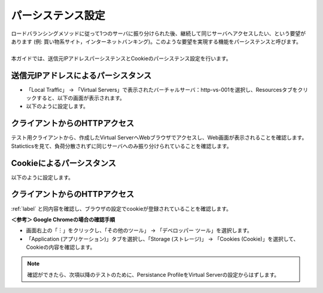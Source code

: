 パーシステンス設定
======================================

| ロードバランシングメソッドに従って1つのサーバに振り分けられた後、継続して同じサーバへアクセスしたい、という要望があります (例: 買い物系サイト，インターネットバンキング)。このような要望を実現する機能をパーシステンスと呼びます。
| 
| 本ガイドでは、送信元IPアドレスパーシステンスとCookieのパーシステンス設定を行います。

送信元IPアドレスによるパーシスタンス
--------------------------------------

- 「Local Traffic」 → 「Virtual Servers」で表示されたバーチャルサーバ：http-vs-001を選択し、Resourcesタブをクリックすると、以下の画面が表示されます。
- 以下のように設定します。

.. figure:: images/mod5-2-1.png
   :scale: 20%
   :align: center

.. _label:

クライアントからのHTTPアクセス
--------------------------------------

テスト用クライアントから、作成したVirtual ServerへWebブラウザでアクセスし、Web画面が表示されることを確認します。Staticticsを見て、負荷分散されずに同じサーバへのみ振り分けられていることを確認します。

Cookieによるパーシスタンス
--------------------------------------

以下のように設定します。

.. figure:: images/mod5-2-3.png
   :scale: 20%
   :align: center

クライアントからのHTTPアクセス
--------------------------------------

:ref:`label` と同内容を確認し、ブラウザの設定でcookieが登録されていることを確認します。

**＜参考＞ Google Chromeの場合の確認手順**

- 画面右上の「︙」をクリックし、「その他のツール」 → 「デベロッパー ツール」を選択します。
- 「Application (アプリケーション)」タブを選択し、「Storage (ストレージ)」 → 「Cookies (Cookie)」を選択して、Cookieの内容を確認します。

.. figure:: images/mod5-2-4.png
   :scale: 20%
   :align: center

.. note::
   確認ができたら、次項以降のテストのために、Persistance ProfileをVirtual Serverの設定からはずします。


